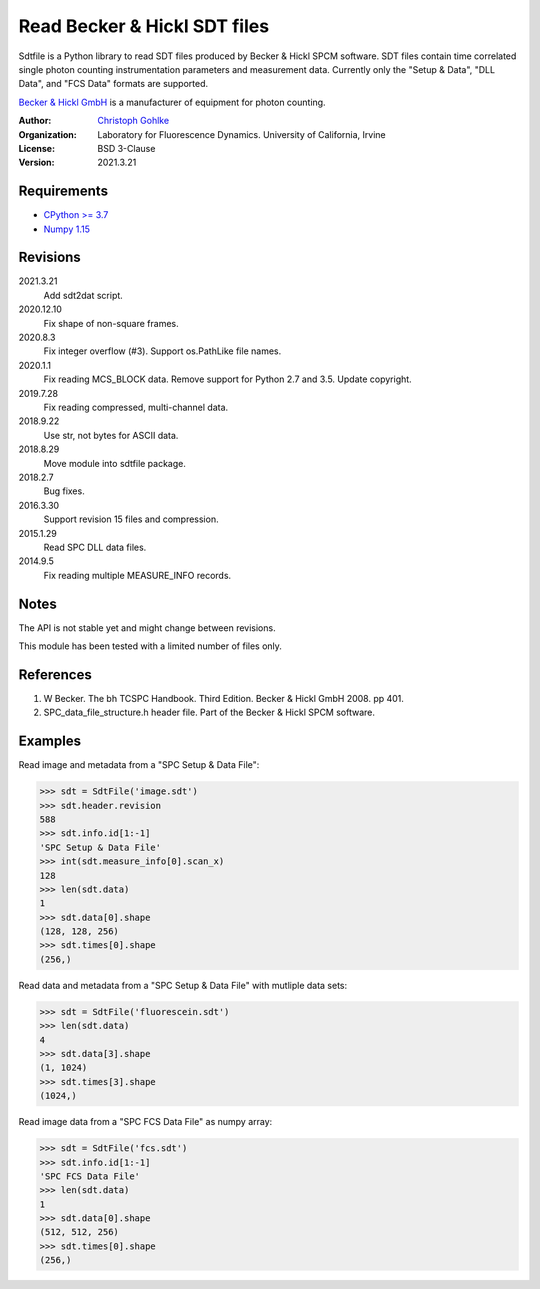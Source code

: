 Read Becker & Hickl SDT files
=============================

Sdtfile is a Python library to read SDT files produced by Becker & Hickl
SPCM software. SDT files contain time correlated single photon counting
instrumentation parameters and measurement data. Currently only the
"Setup & Data", "DLL Data", and "FCS Data" formats are supported.

`Becker & Hickl GmbH <http://www.becker-hickl.de/>`_ is a manufacturer of
equipment for photon counting.

:Author:
  `Christoph Gohlke <https://www.lfd.uci.edu/~gohlke/>`_

:Organization:
  Laboratory for Fluorescence Dynamics. University of California, Irvine

:License: BSD 3-Clause

:Version: 2021.3.21

Requirements
------------
* `CPython >= 3.7 <https://www.python.org>`_
* `Numpy 1.15 <https://www.numpy.org>`_

Revisions
---------
2021.3.21
    Add sdt2dat script.
2020.12.10
    Fix shape of non-square frames.
2020.8.3
    Fix integer overflow (#3).
    Support os.PathLike file names.
2020.1.1
    Fix reading MCS_BLOCK data.
    Remove support for Python 2.7 and 3.5.
    Update copyright.
2019.7.28
    Fix reading compressed, multi-channel data.
2018.9.22
    Use str, not bytes for ASCII data.
2018.8.29
    Move module into sdtfile package.
2018.2.7
    Bug fixes.
2016.3.30
    Support revision 15 files and compression.
2015.1.29
    Read SPC DLL data files.
2014.9.5
    Fix reading multiple MEASURE_INFO records.

Notes
-----
The API is not stable yet and might change between revisions.

This module has been tested with a limited number of files only.

References
----------
1. W Becker. The bh TCSPC Handbook. Third Edition. Becker & Hickl GmbH 2008.
   pp 401.
2. SPC_data_file_structure.h header file. Part of the Becker & Hickl
   SPCM software.

Examples
--------
Read image and metadata from a "SPC Setup & Data File":

>>> sdt = SdtFile('image.sdt')
>>> sdt.header.revision
588
>>> sdt.info.id[1:-1]
'SPC Setup & Data File'
>>> int(sdt.measure_info[0].scan_x)
128
>>> len(sdt.data)
1
>>> sdt.data[0].shape
(128, 128, 256)
>>> sdt.times[0].shape
(256,)

Read data and metadata from a "SPC Setup & Data File" with mutliple data sets:

>>> sdt = SdtFile('fluorescein.sdt')
>>> len(sdt.data)
4
>>> sdt.data[3].shape
(1, 1024)
>>> sdt.times[3].shape
(1024,)

Read image data from a "SPC FCS Data File" as numpy array:

>>> sdt = SdtFile('fcs.sdt')
>>> sdt.info.id[1:-1]
'SPC FCS Data File'
>>> len(sdt.data)
1
>>> sdt.data[0].shape
(512, 512, 256)
>>> sdt.times[0].shape
(256,)
